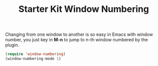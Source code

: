 #+TITLE: Starter Kit Window Numbering
#+OPTIONS: toc:nil num:nil ^:nil

Changing from one window to another is so easy in Emacs with window number,
you just key in *M-n* to jump to n-th window numbered by the plugin.
#+BEGIN_SRC emacs-lisp
(require 'window-numbering)
(window-numbering-mode 1)
#+END_SRC
